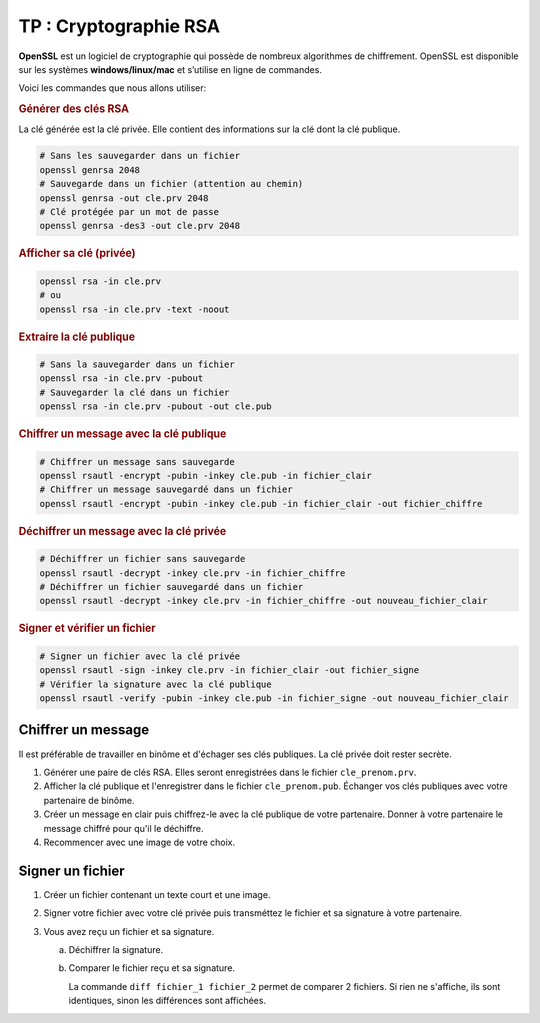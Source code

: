 TP : Cryptographie RSA
======================

**OpenSSL** est un logiciel de cryptographie qui possède de nombreux algorithmes de chiffrement. OpenSSL est disponible sur les systèmes **windows/linux/mac** et s’utilise en ligne de commandes.

Voici les commandes que nous allons utiliser:

.. rubric:: Générer des clés RSA

La clé générée est la clé privée. Elle contient des informations sur la clé dont la clé publique.

.. code:: bash

   # Sans les sauvegarder dans un fichier
   openssl genrsa 2048
   # Sauvegarde dans un fichier (attention au chemin)
   openssl genrsa -out cle.prv 2048
   # Clé protégée par un mot de passe
   openssl genrsa -des3 -out cle.prv 2048

.. rubric:: Afficher sa clé (privée)

.. code:: bash

   openssl rsa -in cle.prv
   # ou
   openssl rsa -in cle.prv -text -noout
   
.. rubric:: Extraire la clé publique

.. code:: bash

   # Sans la sauvegarder dans un fichier
   openssl rsa -in cle.prv -pubout
   # Sauvegarder la clé dans un fichier
   openssl rsa -in cle.prv -pubout -out cle.pub

.. rubric:: Chiffrer un message avec la clé publique

.. code:: bash

   # Chiffrer un message sans sauvegarde
   openssl rsautl -encrypt -pubin -inkey cle.pub -in fichier_clair
   # Chiffrer un message sauvegardé dans un fichier
   openssl rsautl -encrypt -pubin -inkey cle.pub -in fichier_clair -out fichier_chiffre

.. rubric:: Déchiffrer un message avec la clé privée

.. code:: bash

   # Déchiffrer un fichier sans sauvegarde
   openssl rsautl -decrypt -inkey cle.prv -in fichier_chiffre
   # Déchiffrer un fichier sauvegardé dans un fichier
   openssl rsautl -decrypt -inkey cle.prv -in fichier_chiffre -out nouveau_fichier_clair

.. rubric:: Signer et vérifier un fichier

.. code:: bash

   # Signer un fichier avec la clé privée
   openssl rsautl -sign -inkey cle.prv -in fichier_clair -out fichier_signe
   # Vérifier la signature avec la clé publique
   openssl rsautl -verify -pubin -inkey cle.pub -in fichier_signe -out nouveau_fichier_clair

Chiffrer un message
---------------------

Il est préférable de travailler en binôme et d'échager ses clés publiques. La clé privée doit rester secrète.

#. Générer une paire de clés RSA. Elles seront enregistrées dans le fichier ``cle_prenom.prv``.
#. Afficher la clé publique et l'enregistrer dans le fichier ``cle_prenom.pub``. Échanger vos clés publiques avec votre partenaire de binôme.
#. Créer un message en clair puis chiffrez-le avec la clé publique de votre partenaire. Donner à votre partenaire le message chiffré pour qu'il le déchiffre.
#. Recommencer avec une image de votre choix.

Signer un fichier
-----------------

#. Créer un fichier contenant un texte court et une image.
#. Signer votre fichier avec votre clé privée puis transméttez le fichier et sa signature à votre partenaire.
#. Vous avez reçu un fichier et sa signature.

   a. Déchiffrer la signature.
   b. Comparer le fichier reçu et sa signature. 

      La commande ``diff fichier_1 fichier_2`` permet de comparer 2 fichiers. Si rien ne s'affiche, ils sont identiques, sinon les différences sont affichées.